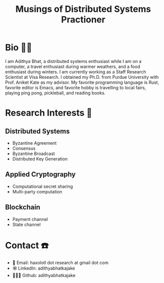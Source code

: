 #+TITLE: Musings of Distributed Systems Practioner

* Bio 🤦🏻
I am Adithya Bhat, a distributed systems enthusiast while I am on a computer, a travel enthusiast during warmer weathers, and a food enthusiast during winters.
I am currently working as a Staff Research Scientist at Visa Research.
I obtained my Ph.D. from Purdue University with Prof. Aniket Kate as my advisor.
My favorite programming language is Rust, favorite editor is Emacs, and favorite hobby is travelling to local fairs, playing ping pong, pickleball, and reading books.
* Research Interests 📖
** Distributed Systems
- Byzantine Agreement
- Consensus
- Byzantine Broadcast
- Distributed Key Generation
** Applied Cryptography
- Computational secret sharing
- Multi-party computation
** Blockchain
- Payment channel
- State channel
* Contact ☎️
- 📧 Email: haxolotl dot research at gmail dot com
- 🕸️ LinkedIn: adithyabhatkajake
- 👨🏻‍💻 Github: adithyabhatkajake
* Index Tasks                                                      :noexport:
:PROPERTIES:
:CATEGORY: Work
:END:
- Some good resources:
  - https://systemcrafters.net/publishing-websites-with-org-mode/building-the-site/
** DONE Add a header
CLOSED: [2023-05-06 Sat 14:10]
- State "DONE"       from "NEXT"       [2023-05-06 Sat 14:10]
Use this for instructions: https://thibaultmarin.github.io/blog/posts/2016-11-13-Personal_website_in_org.html
** NEXT Add my image
Like this: https://orgmode.org/manual/Complex-example.html
** NEXT Add description about self
Like this:
** DONE Add auto add CV pdf to the blog web page
CLOSED: [2023-05-06 Sat 14:10]
- State "DONE"       from "NEXT"       [2023-05-06 Sat 14:10]
** NEXT Add code to push the blog to Github
** PROJ Add blogs
*** NEXT Add description of how to construct the blog using emacs
